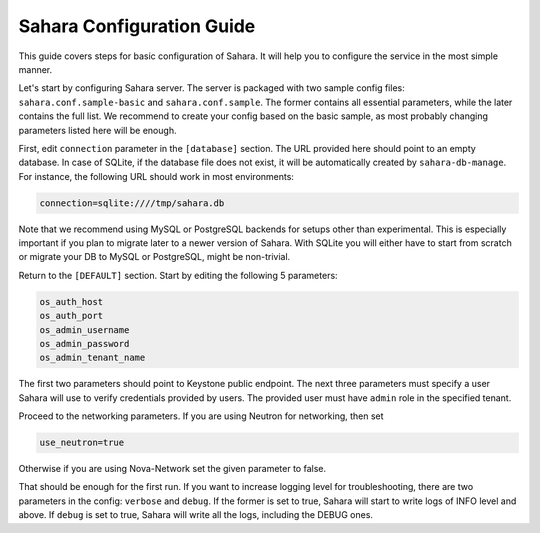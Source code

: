 Sahara Configuration Guide
==========================

This guide covers steps for basic configuration of Sahara.
It will help you to configure the service in the most simple manner.

Let's start by configuring Sahara server. The server is packaged
with two sample config files: ``sahara.conf.sample-basic`` and
``sahara.conf.sample``. The former contains all essential parameters,
while the later contains the full list. We recommend to create your config
based on the basic sample, as most probably changing parameters listed here
will be enough.

First, edit ``connection`` parameter in the ``[database]`` section. The URL
provided here should point to an empty database. In case of SQLite, if the
database file does not exist, it will be automatically created
by ``sahara-db-manage``. For instance, the following URL should work in
most environments:

.. sourcecode:: cfg

    connection=sqlite:////tmp/sahara.db
..

Note that we recommend using MySQL or PostgreSQL backends for setups
other than experimental. This is especially important if you plan to
migrate later to a newer version of Sahara. With SQLite you will
either have to start from scratch or migrate your DB to MySQL or
PostgreSQL, might be non-trivial.

Return to the ``[DEFAULT]`` section. Start by editing the following
5 parameters:

.. sourcecode:: cfg

    os_auth_host
    os_auth_port
    os_admin_username
    os_admin_password
    os_admin_tenant_name
..

The first two parameters should point to Keystone public endpoint.
The next three parameters must specify a user Sahara will use to verify
credentials provided by users. The provided user must have ``admin`` role
in the specified tenant.

Proceed to the networking parameters. If you are using Neutron for
networking, then set

.. sourcecode:: cfg

    use_neutron=true
..

Otherwise if you are using Nova-Network set the given parameter to false.

That should be enough for the first run. If you want to increase logging
level for troubleshooting, there are two parameters in the config:
``verbose`` and ``debug``. If the former is set to true, Sahara will start
to write logs of INFO level and above. If ``debug`` is set to true,
Sahara will write all the logs, including the DEBUG ones.
